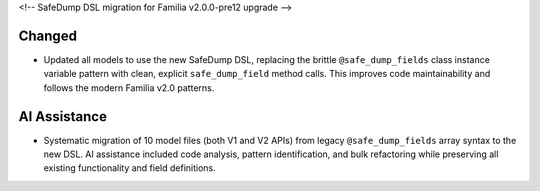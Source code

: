 <!-- SafeDump DSL migration for Familia v2.0.0-pre12 upgrade -->

Changed
=======

- Updated all models to use the new SafeDump DSL, replacing the brittle ``@safe_dump_fields`` class instance variable pattern with clean, explicit ``safe_dump_field`` method calls. This improves code maintainability and follows the modern Familia v2.0 patterns.

AI Assistance
=============

- Systematic migration of 10 model files (both V1 and V2 APIs) from legacy ``@safe_dump_fields`` array syntax to the new DSL. AI assistance included code analysis, pattern identification, and bulk refactoring while preserving all existing functionality and field definitions.
